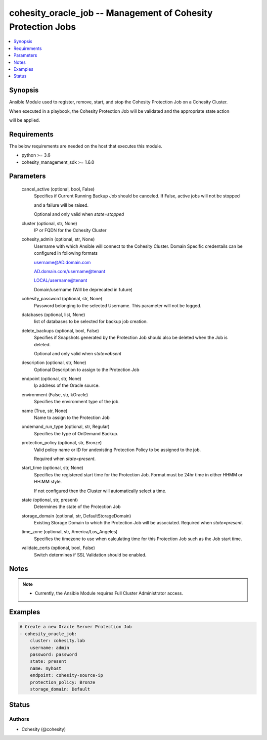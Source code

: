 .. _cohesity_oracle_job_module:


cohesity_oracle_job -- Management of Cohesity Protection Jobs
=============================================================

.. contents::
   :local:
   :depth: 1


Synopsis
--------

Ansible Module used to register, remove, start, and stop the Cohesity Protection Job on a Cohesity Cluster.

When executed in a playbook, the Cohesity Protection Job will be validated and the appropriate state action

will be applied.



Requirements
------------
The below requirements are needed on the host that executes this module.

- python >= 3.6
- cohesity_management_sdk >= 1.6.0



Parameters
----------

  cancel_active (optional, bool, False)
    Specifies if Current Running Backup Job should be canceled.  If False, active jobs will not be stopped

    and a failure will be raised.

    Optional and only valid when *state=stopped*


  cluster (optional, str, None)
    IP or FQDN for the Cohesity Cluster


  cohesity_admin (optional, str, None)
    Username with which Ansible will connect to the Cohesity Cluster. Domain Specific credentails can be configured in following formats

    username@AD.domain.com

    AD.domain.com/username@tenant

    LOCAL/username@tenant

    Domain/username (Will be deprecated in future)


  cohesity_password (optional, str, None)
    Password belonging to the selected Username.  This parameter will not be logged.


  databases (optional, list, None)
    list of databases to be selected for backup job creation.


  delete_backups (optional, bool, False)
    Specifies if Snapshots generated by the Protection Job should also be deleted when the Job is deleted.

    Optional and only valid when *state=absent*


  description (optional, str, None)
    Optional Description to assign to the Protection Job


  endpoint (optional, str, None)
    Ip address of the Oracle source.


  environment (False, str, kOracle)
    Specifies the environment type of the job.


  name (True, str, None)
    Name to assign to the Protection Job


  ondemand_run_type (optional, str, Regular)
    Specifies the type of OnDemand Backup.


  protection_policy (optional, str, Bronze)
    Valid policy name or ID for andexisting Protection Policy to be assigned to the job.

    Required when *state=present*.


  start_time (optional, str, None)
    Specifies the registered start time for the Protection Job.  Format must be 24hr time in either HHMM or HH:MM style.

    If not configured then the Cluster will automatically select a time.


  state (optional, str, present)
    Determines the state of the Protection Job


  storage_domain (optional, str, DefaultStorageDomain)
    Existing Storage Domain to which the Protection Job will be associated. Required when *state=present*.


  time_zone (optional, str, America/Los_Angeles)
    Specifies the timezone to use when calculating time for this Protection Job such as the Job start time.


  validate_certs (optional, bool, False)
    Switch determines if SSL Validation should be enabled.





Notes
-----

.. note::
   - Currently, the Ansible Module requires Full Cluster Administrator access.




Examples
--------

.. code-block:: yaml+jinja

    
    # Create a new Oracle Server Protection Job
    - cohesity_oracle_job:
        cluster: cohesity.lab
        username: admin
        password: password
        state: present
        name: myhost
        endpoint: cohesity-source-ip
        protection_policy: Bronze
        storage_domain: Default






Status
------





Authors
~~~~~~~

- Cohesity (@cohesity)

